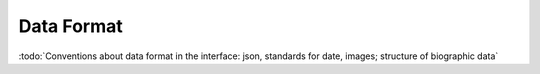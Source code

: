
Data Format
===========

:todo:`Conventions about data format in the interface: json, standards for date, images; structure of biographic data`

